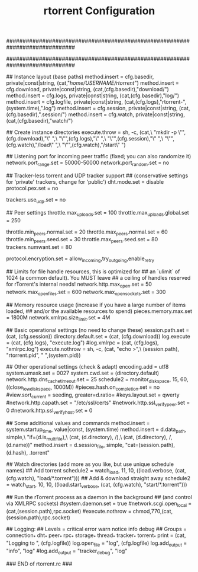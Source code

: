 #+TITLE: rtorrent Configuration
#+PROPERTY: tangle /etc/rtorrent.conf

#############################################################################
# A minimal rTorrent configuration that provides the basic features
# you want to have in addition to the built-in defaults.
#
# See https://github.com/rakshasa/rtorrent/wiki/CONFIG-Template
# for an up-to-date version.
#############################################################################


## Instance layout (base paths)
method.insert = cfg.basedir,  private|const|string, (cat,"/home/USERNAME/rtorrent/")
method.insert = cfg.download, private|const|string, (cat,(cfg.basedir),"download/")
method.insert = cfg.logs,     private|const|string, (cat,(cfg.basedir),"log/")
method.insert = cfg.logfile,  private|const|string, (cat,(cfg.logs),"rtorrent-",(system.time),".log")
method.insert = cfg.session,  private|const|string, (cat,(cfg.basedir),".session/")
method.insert = cfg.watch,    private|const|string, (cat,(cfg.basedir),"watch/")


## Create instance directories
execute.throw = sh, -c, (cat,\
    "mkdir -p \"",(cfg.download),"\" ",\
    "\"",(cfg.logs),"\" ",\
    "\"",(cfg.session),"\" ",\
    "\"",(cfg.watch),"/load\" ",\
    "\"",(cfg.watch),"/start\" ")


## Listening port for incoming peer traffic (fixed; you can also randomize it)
network.port_range.set = 50000-50000
network.port_random.set = no


## Tracker-less torrent and UDP tracker support
## (conservative settings for 'private' trackers, change for 'public')
dht.mode.set = disable
protocol.pex.set = no

trackers.use_udp.set = no


## Peer settings
throttle.max_uploads.set = 100
throttle.max_uploads.global.set = 250

throttle.min_peers.normal.set = 20
throttle.max_peers.normal.set = 60
throttle.min_peers.seed.set = 30
throttle.max_peers.seed.set = 80
trackers.numwant.set = 80

protocol.encryption.set = allow_incoming,try_outgoing,enable_retry


## Limits for file handle resources, this is optimized for
## an `ulimit` of 1024 (a common default). You MUST leave
## a ceiling of handles reserved for rTorrent's internal needs!
network.http.max_open.set = 50
network.max_open_files.set = 600
network.max_open_sockets.set = 300


## Memory resource usage (increase if you have a large number of items loaded,
## and/or the available resources to spend)
pieces.memory.max.set = 1800M
network.xmlrpc.size_limit.set = 4M


## Basic operational settings (no need to change these)
session.path.set = (cat, (cfg.session))
directory.default.set = (cat, (cfg.download))
log.execute = (cat, (cfg.logs), "execute.log")
#log.xmlrpc = (cat, (cfg.logs), "xmlrpc.log")
execute.nothrow = sh, -c, (cat, "echo >",\
    (session.path), "rtorrent.pid", " ",(system.pid))


## Other operational settings (check & adapt)
encoding.add = utf8
system.umask.set = 0027
system.cwd.set = (directory.default)
network.http.dns_cache_timeout.set = 25
schedule2 = monitor_diskspace, 15, 60, ((close_low_diskspace, 1000M))
#pieces.hash.on_completion.set = no
#view.sort_current = seeding, greater=d.ratio=
#keys.layout.set = qwerty
#network.http.capath.set = "/etc/ssl/certs"
#network.http.ssl_verify_peer.set = 0
#network.http.ssl_verify_host.set = 0


## Some additional values and commands
method.insert = system.startup_time, value|const, (system.time)
method.insert = d.data_path, simple,\
    "if=(d.is_multi_file),\
        (cat, (d.directory), /),\
        (cat, (d.directory), /, (d.name))"
method.insert = d.session_file, simple, "cat=(session.path), (d.hash), .torrent"


## Watch directories (add more as you like, but use unique schedule names)
## Add torrent
schedule2 = watch_load, 11, 10, ((load.verbose, (cat, (cfg.watch), "load/*.torrent")))
## Add & download straight away
schedule2 = watch_start, 10, 10, ((load.start_verbose, (cat, (cfg.watch), "start/*.torrent")))


## Run the rTorrent process as a daemon in the background
## (and control via XMLRPC sockets)
#system.daemon.set = true
#network.scgi.open_local = (cat,(session.path),rpc.socket)
#execute.nothrow = chmod,770,(cat,(session.path),rpc.socket)


## Logging:
##   Levels = critical error warn notice info debug
##   Groups = connection_* dht_* peer_* rpc_* storage_* thread_* tracker_* torrent_*
print = (cat, "Logging to ", (cfg.logfile))
log.open_file = "log", (cfg.logfile)
log.add_output = "info", "log"
#log.add_output = "tracker_debug", "log"

### END of rtorrent.rc ###